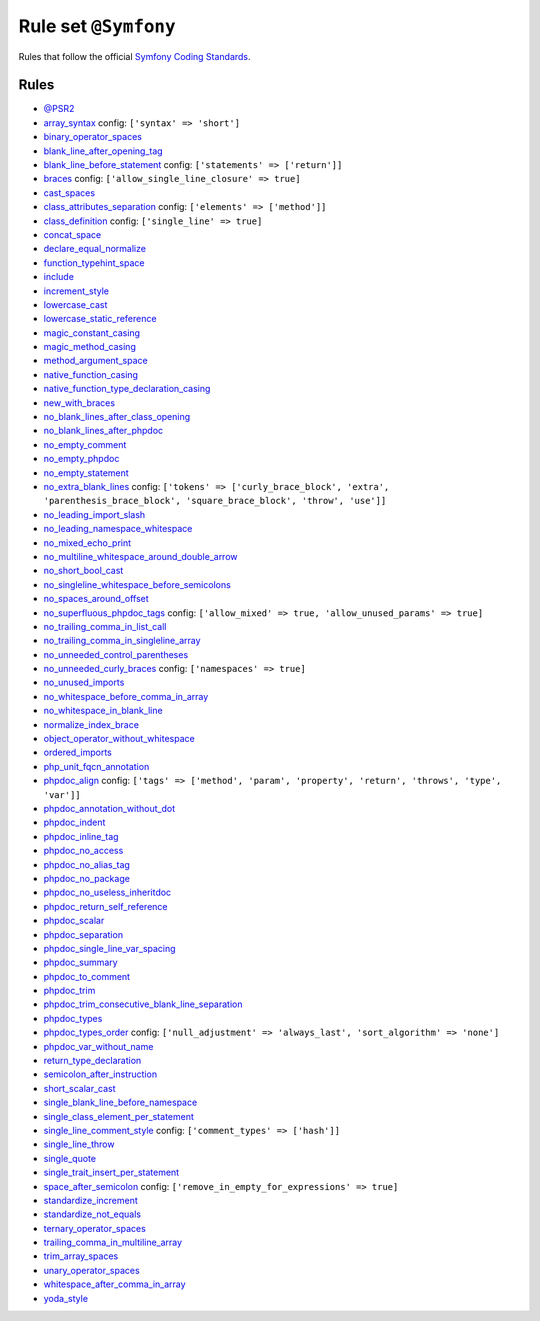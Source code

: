 =====================
Rule set ``@Symfony``
=====================

Rules that follow the official `Symfony Coding Standards <https://symfony.com/doc/current/contributing/code/standards.html>`_.

Rules
-----

- `@PSR2 <./PSR2.rst>`_
- `array_syntax <./../rules/array_notation/array_syntax.rst>`_
  config:
  ``['syntax' => 'short']``
- `binary_operator_spaces <./../rules/operator/binary_operator_spaces.rst>`_
- `blank_line_after_opening_tag <./../rules/php_tag/blank_line_after_opening_tag.rst>`_
- `blank_line_before_statement <./../rules/whitespace/blank_line_before_statement.rst>`_
  config:
  ``['statements' => ['return']]``
- `braces <./../rules/basic/braces.rst>`_
  config:
  ``['allow_single_line_closure' => true]``
- `cast_spaces <./../rules/cast_notation/cast_spaces.rst>`_
- `class_attributes_separation <./../rules/class_notation/class_attributes_separation.rst>`_
  config:
  ``['elements' => ['method']]``
- `class_definition <./../rules/class_notation/class_definition.rst>`_
  config:
  ``['single_line' => true]``
- `concat_space <./../rules/operator/concat_space.rst>`_
- `declare_equal_normalize <./../rules/language_construct/declare_equal_normalize.rst>`_
- `function_typehint_space <./../rules/function_notation/function_typehint_space.rst>`_
- `include <./../rules/control_structure/include.rst>`_
- `increment_style <./../rules/operator/increment_style.rst>`_
- `lowercase_cast <./../rules/cast_notation/lowercase_cast.rst>`_
- `lowercase_static_reference <./../rules/casing/lowercase_static_reference.rst>`_
- `magic_constant_casing <./../rules/casing/magic_constant_casing.rst>`_
- `magic_method_casing <./../rules/casing/magic_method_casing.rst>`_
- `method_argument_space <./../rules/function_notation/method_argument_space.rst>`_
- `native_function_casing <./../rules/casing/native_function_casing.rst>`_
- `native_function_type_declaration_casing <./../rules/casing/native_function_type_declaration_casing.rst>`_
- `new_with_braces <./../rules/operator/new_with_braces.rst>`_
- `no_blank_lines_after_class_opening <./../rules/class_notation/no_blank_lines_after_class_opening.rst>`_
- `no_blank_lines_after_phpdoc <./../rules/phpdoc/no_blank_lines_after_phpdoc.rst>`_
- `no_empty_comment <./../rules/comment/no_empty_comment.rst>`_
- `no_empty_phpdoc <./../rules/phpdoc/no_empty_phpdoc.rst>`_
- `no_empty_statement <./../rules/semicolon/no_empty_statement.rst>`_
- `no_extra_blank_lines <./../rules/whitespace/no_extra_blank_lines.rst>`_
  config:
  ``['tokens' => ['curly_brace_block', 'extra', 'parenthesis_brace_block', 'square_brace_block', 'throw', 'use']]``
- `no_leading_import_slash <./../rules/import/no_leading_import_slash.rst>`_
- `no_leading_namespace_whitespace <./../rules/namespace_notation/no_leading_namespace_whitespace.rst>`_
- `no_mixed_echo_print <./../rules/alias/no_mixed_echo_print.rst>`_
- `no_multiline_whitespace_around_double_arrow <./../rules/array_notation/no_multiline_whitespace_around_double_arrow.rst>`_
- `no_short_bool_cast <./../rules/cast_notation/no_short_bool_cast.rst>`_
- `no_singleline_whitespace_before_semicolons <./../rules/semicolon/no_singleline_whitespace_before_semicolons.rst>`_
- `no_spaces_around_offset <./../rules/whitespace/no_spaces_around_offset.rst>`_
- `no_superfluous_phpdoc_tags <./../rules/phpdoc/no_superfluous_phpdoc_tags.rst>`_
  config:
  ``['allow_mixed' => true, 'allow_unused_params' => true]``
- `no_trailing_comma_in_list_call <./../rules/control_structure/no_trailing_comma_in_list_call.rst>`_
- `no_trailing_comma_in_singleline_array <./../rules/array_notation/no_trailing_comma_in_singleline_array.rst>`_
- `no_unneeded_control_parentheses <./../rules/control_structure/no_unneeded_control_parentheses.rst>`_
- `no_unneeded_curly_braces <./../rules/control_structure/no_unneeded_curly_braces.rst>`_
  config:
  ``['namespaces' => true]``
- `no_unused_imports <./../rules/import/no_unused_imports.rst>`_
- `no_whitespace_before_comma_in_array <./../rules/array_notation/no_whitespace_before_comma_in_array.rst>`_
- `no_whitespace_in_blank_line <./../rules/whitespace/no_whitespace_in_blank_line.rst>`_
- `normalize_index_brace <./../rules/array_notation/normalize_index_brace.rst>`_
- `object_operator_without_whitespace <./../rules/operator/object_operator_without_whitespace.rst>`_
- `ordered_imports <./../rules/import/ordered_imports.rst>`_
- `php_unit_fqcn_annotation <./../rules/php_unit/php_unit_fqcn_annotation.rst>`_
- `phpdoc_align <./../rules/phpdoc/phpdoc_align.rst>`_
  config:
  ``['tags' => ['method', 'param', 'property', 'return', 'throws', 'type', 'var']]``
- `phpdoc_annotation_without_dot <./../rules/phpdoc/phpdoc_annotation_without_dot.rst>`_
- `phpdoc_indent <./../rules/phpdoc/phpdoc_indent.rst>`_
- `phpdoc_inline_tag <./../rules/phpdoc/phpdoc_inline_tag.rst>`_
- `phpdoc_no_access <./../rules/phpdoc/phpdoc_no_access.rst>`_
- `phpdoc_no_alias_tag <./../rules/phpdoc/phpdoc_no_alias_tag.rst>`_
- `phpdoc_no_package <./../rules/phpdoc/phpdoc_no_package.rst>`_
- `phpdoc_no_useless_inheritdoc <./../rules/phpdoc/phpdoc_no_useless_inheritdoc.rst>`_
- `phpdoc_return_self_reference <./../rules/phpdoc/phpdoc_return_self_reference.rst>`_
- `phpdoc_scalar <./../rules/phpdoc/phpdoc_scalar.rst>`_
- `phpdoc_separation <./../rules/phpdoc/phpdoc_separation.rst>`_
- `phpdoc_single_line_var_spacing <./../rules/phpdoc/phpdoc_single_line_var_spacing.rst>`_
- `phpdoc_summary <./../rules/phpdoc/phpdoc_summary.rst>`_
- `phpdoc_to_comment <./../rules/phpdoc/phpdoc_to_comment.rst>`_
- `phpdoc_trim <./../rules/phpdoc/phpdoc_trim.rst>`_
- `phpdoc_trim_consecutive_blank_line_separation <./../rules/phpdoc/phpdoc_trim_consecutive_blank_line_separation.rst>`_
- `phpdoc_types <./../rules/phpdoc/phpdoc_types.rst>`_
- `phpdoc_types_order <./../rules/phpdoc/phpdoc_types_order.rst>`_
  config:
  ``['null_adjustment' => 'always_last', 'sort_algorithm' => 'none']``
- `phpdoc_var_without_name <./../rules/phpdoc/phpdoc_var_without_name.rst>`_
- `return_type_declaration <./../rules/function_notation/return_type_declaration.rst>`_
- `semicolon_after_instruction <./../rules/semicolon/semicolon_after_instruction.rst>`_
- `short_scalar_cast <./../rules/cast_notation/short_scalar_cast.rst>`_
- `single_blank_line_before_namespace <./../rules/namespace_notation/single_blank_line_before_namespace.rst>`_
- `single_class_element_per_statement <./../rules/class_notation/single_class_element_per_statement.rst>`_
- `single_line_comment_style <./../rules/comment/single_line_comment_style.rst>`_
  config:
  ``['comment_types' => ['hash']]``
- `single_line_throw <./../rules/function_notation/single_line_throw.rst>`_
- `single_quote <./../rules/string_notation/single_quote.rst>`_
- `single_trait_insert_per_statement <./../rules/class_notation/single_trait_insert_per_statement.rst>`_
- `space_after_semicolon <./../rules/semicolon/space_after_semicolon.rst>`_
  config:
  ``['remove_in_empty_for_expressions' => true]``
- `standardize_increment <./../rules/operator/standardize_increment.rst>`_
- `standardize_not_equals <./../rules/operator/standardize_not_equals.rst>`_
- `ternary_operator_spaces <./../rules/operator/ternary_operator_spaces.rst>`_
- `trailing_comma_in_multiline_array <./../rules/array_notation/trailing_comma_in_multiline_array.rst>`_
- `trim_array_spaces <./../rules/array_notation/trim_array_spaces.rst>`_
- `unary_operator_spaces <./../rules/operator/unary_operator_spaces.rst>`_
- `whitespace_after_comma_in_array <./../rules/array_notation/whitespace_after_comma_in_array.rst>`_
- `yoda_style <./../rules/control_structure/yoda_style.rst>`_

